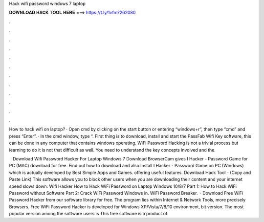 Hack wifi password windows 7 laptop



𝐃𝐎𝐖𝐍𝐋𝐎𝐀𝐃 𝐇𝐀𝐂𝐊 𝐓𝐎𝐎𝐋 𝐇𝐄𝐑𝐄 ===> https://t.ly/1vfm?262080



.



.



.



.



.



.



.



.



.



.



.



.

How to hack wifi on laptop? · Open cmd by clicking on the start button or entering “windows+r”, then type “cmd” and press “Enter”. · In the cmd window, type “. First thing is to download, install and start the PassFab Wifi Key software, this can be done in any computer that contains windows operating. WiFi Password Hacking is not a trivial process but learning to do it is not that difficult as well. You need to understand the key concepts involved and the.

 · Download Wifi Password Hacker For Laptop Windows 7 Download BrowserCam gives I Hacker - Password Game for PC (MAC) download for free. Find out how to download and also Install I Hacker - Password Game on PC (Windows) which is actually developed by Best Simple Apps and Games. offering useful features. Download Hack Tool - (Copy and Paste Link) This software allows you to block other users when you are downloading their content and your internet speed slows down: Wifi Hacker How to Hack WiFi Password on Laptop Windows 10/8/7 Part 1: How to Hack WiFi Password without Software Part 2: Crack WiFi Password Windows in. WiFi Password Breaker.  · Download Free WiFi Password Hacker from our software library for free. The program lies within Internet & Network Tools, more precisely Browsers. Free WiFi Password Hacker is developed for Windows XP/Vista/7/8/10 environment, bit version. The most popular version among the software users is This free software is a product of.
